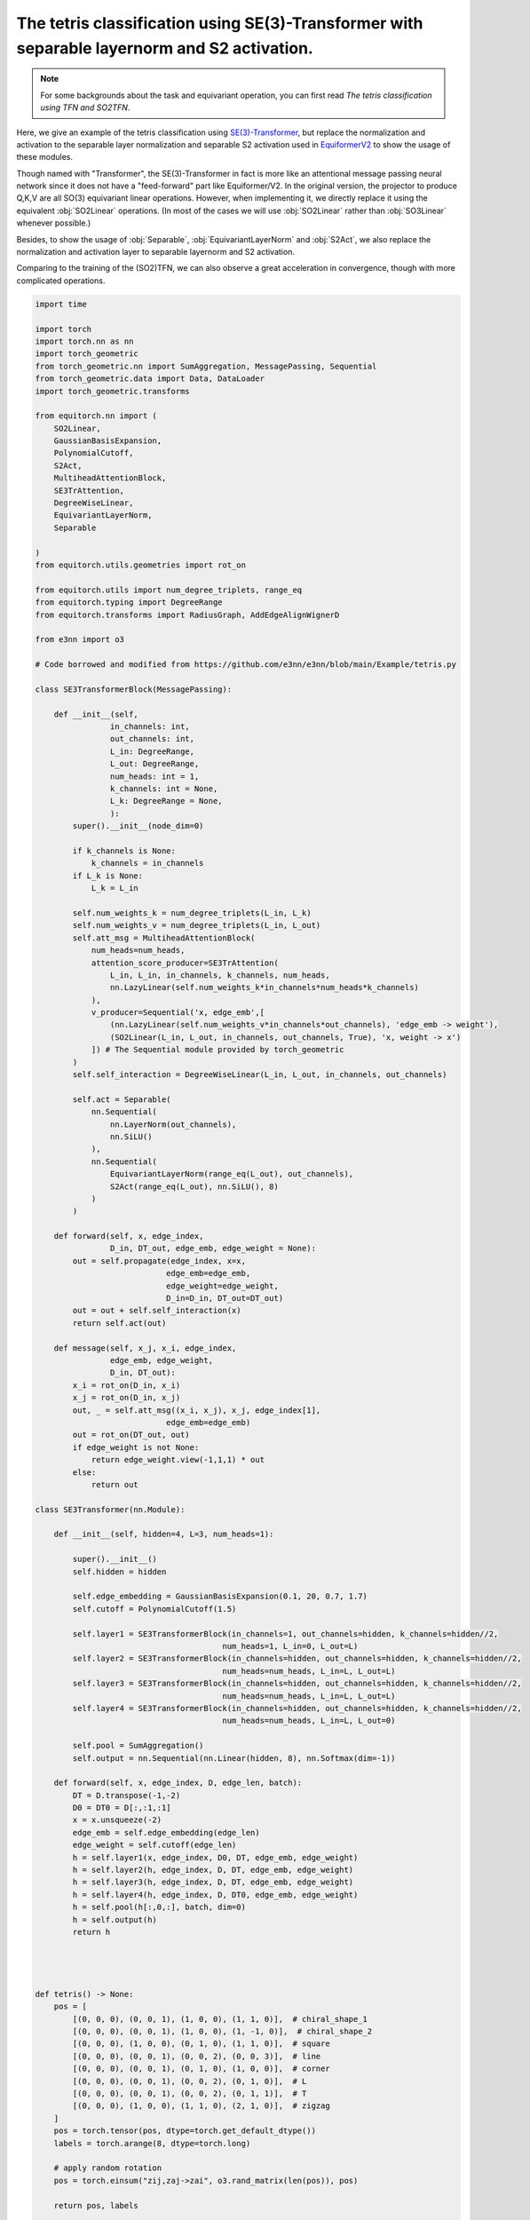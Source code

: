 The tetris classification using SE(3)-Transformer with separable layernorm and S2 activation.
============================================================================================

.. note::
    For some backgrounds about the task and equivariant operation,
    you can first read `The tetris classification using TFN and SO2TFN`.

Here, we give an example of the tetris classification
using `SE(3)-Transformer <https://arxiv.org/abs/2006.10503>`_,
but replace the normalization and activation to the 
separable layer normalization and separable S2 activation
used in `EquiformerV2 <https://arxiv.org/abs/2306.12059>`_
to show the usage of these modules.

Though named with "Transformer", the SE(3)-Transformer in fact
is more like an attentional message passing neural network since
it does not have a "feed-forward" part like Equiformer/V2.
In the original version, the projector to produce Q,K,V are all
SO(3) equivariant linear operations. However, when implementing it,
we directly replace it using the equivalent :obj:`SO2Linear` 
operations. (In most of the cases we will use :obj:`SO2Linear`
rather than :obj:`SO3Linear` whenever possible.)

Besides, to show the usage of :obj:`Separable`, :obj:`EquivariantLayerNorm`
and :obj:`S2Act`, we also replace the normalization and activation
layer to separable layernorm and S2 activation.

Comparing to the training of the (SO2)TFN, we can also
observe a great acceleration in convergence, though
with more complicated operations.

.. code-block:: python

    import time

    import torch
    import torch.nn as nn
    import torch_geometric
    from torch_geometric.nn import SumAggregation, MessagePassing, Sequential
    from torch_geometric.data import Data, DataLoader
    import torch_geometric.transforms

    from equitorch.nn import (
        SO2Linear,
        GaussianBasisExpansion,
        PolynomialCutoff,
        S2Act,
        MultiheadAttentionBlock,
        SE3TrAttention,
        DegreeWiseLinear,
        EquivariantLayerNorm,
        Separable

    )
    from equitorch.utils.geometries import rot_on

    from equitorch.utils import num_degree_triplets, range_eq
    from equitorch.typing import DegreeRange
    from equitorch.transforms import RadiusGraph, AddEdgeAlignWignerD

    from e3nn import o3

    # Code borrowed and modified from https://github.com/e3nn/e3nn/blob/main/Example/tetris.py

    class SE3TransformerBlock(MessagePassing):

        def __init__(self,
                    in_channels: int,
                    out_channels: int,
                    L_in: DegreeRange, 
                    L_out: DegreeRange,
                    num_heads: int = 1,
                    k_channels: int = None,
                    L_k: DegreeRange = None,
                    ):
            super().__init__(node_dim=0)

            if k_channels is None:
                k_channels = in_channels
            if L_k is None:
                L_k = L_in
            
            self.num_weights_k = num_degree_triplets(L_in, L_k)
            self.num_weights_v = num_degree_triplets(L_in, L_out)
            self.att_msg = MultiheadAttentionBlock(
                num_heads=num_heads,
                attention_score_producer=SE3TrAttention(
                    L_in, L_in, in_channels, k_channels, num_heads,
                    nn.LazyLinear(self.num_weights_k*in_channels*num_heads*k_channels)
                ),
                v_producer=Sequential('x, edge_emb',[
                    (nn.LazyLinear(self.num_weights_v*in_channels*out_channels), 'edge_emb -> weight'),
                    (SO2Linear(L_in, L_out, in_channels, out_channels, True), 'x, weight -> x')
                ]) # The Sequential module provided by torch_geometric
            )
            self.self_interaction = DegreeWiseLinear(L_in, L_out, in_channels, out_channels)

            self.act = Separable(
                nn.Sequential(
                    nn.LayerNorm(out_channels),
                    nn.SiLU()
                ),
                nn.Sequential(
                    EquivariantLayerNorm(range_eq(L_out), out_channels),
                    S2Act(range_eq(L_out), nn.SiLU(), 8)
                )
            )

        def forward(self, x, edge_index,
                    D_in, DT_out, edge_emb, edge_weight = None):
            out = self.propagate(edge_index, x=x, 
                                edge_emb=edge_emb,
                                edge_weight=edge_weight,
                                D_in=D_in, DT_out=DT_out)
            out = out + self.self_interaction(x)
            return self.act(out)

        def message(self, x_j, x_i, edge_index,
                    edge_emb, edge_weight,
                    D_in, DT_out):
            x_i = rot_on(D_in, x_i)
            x_j = rot_on(D_in, x_j)
            out, _ = self.att_msg((x_i, x_j), x_j, edge_index[1], 
                                edge_emb=edge_emb)
            out = rot_on(DT_out, out)
            if edge_weight is not None:
                return edge_weight.view(-1,1,1) * out
            else:
                return out

    class SE3Transformer(nn.Module):

        def __init__(self, hidden=4, L=3, num_heads=1):

            super().__init__()
            self.hidden = hidden

            self.edge_embedding = GaussianBasisExpansion(0.1, 20, 0.7, 1.7)
            self.cutoff = PolynomialCutoff(1.5)

            self.layer1 = SE3TransformerBlock(in_channels=1, out_channels=hidden, k_channels=hidden//2,
                                            num_heads=1, L_in=0, L_out=L)
            self.layer2 = SE3TransformerBlock(in_channels=hidden, out_channels=hidden, k_channels=hidden//2,
                                            num_heads=num_heads, L_in=L, L_out=L)
            self.layer3 = SE3TransformerBlock(in_channels=hidden, out_channels=hidden, k_channels=hidden//2,
                                            num_heads=num_heads, L_in=L, L_out=L)
            self.layer4 = SE3TransformerBlock(in_channels=hidden, out_channels=hidden, k_channels=hidden//2,
                                            num_heads=num_heads, L_in=L, L_out=0)

            self.pool = SumAggregation()
            self.output = nn.Sequential(nn.Linear(hidden, 8), nn.Softmax(dim=-1))

        def forward(self, x, edge_index, D, edge_len, batch):
            DT = D.transpose(-1,-2)
            D0 = DT0 = D[:,:1,:1]
            x = x.unsqueeze(-2)
            edge_emb = self.edge_embedding(edge_len)
            edge_weight = self.cutoff(edge_len)
            h = self.layer1(x, edge_index, D0, DT, edge_emb, edge_weight)
            h = self.layer2(h, edge_index, D, DT, edge_emb, edge_weight)
            h = self.layer3(h, edge_index, D, DT, edge_emb, edge_weight)
            h = self.layer4(h, edge_index, D, DT0, edge_emb, edge_weight)
            h = self.pool(h[:,0,:], batch, dim=0)
            h = self.output(h)
            return h




    def tetris() -> None:
        pos = [
            [(0, 0, 0), (0, 0, 1), (1, 0, 0), (1, 1, 0)],  # chiral_shape_1
            [(0, 0, 0), (0, 0, 1), (1, 0, 0), (1, -1, 0)],  # chiral_shape_2
            [(0, 0, 0), (1, 0, 0), (0, 1, 0), (1, 1, 0)],  # square
            [(0, 0, 0), (0, 0, 1), (0, 0, 2), (0, 0, 3)],  # line
            [(0, 0, 0), (0, 0, 1), (0, 1, 0), (1, 0, 0)],  # corner
            [(0, 0, 0), (0, 0, 1), (0, 0, 2), (0, 1, 0)],  # L
            [(0, 0, 0), (0, 0, 1), (0, 0, 2), (0, 1, 1)],  # T
            [(0, 0, 0), (1, 0, 0), (1, 1, 0), (2, 1, 0)],  # zigzag
        ]
        pos = torch.tensor(pos, dtype=torch.get_default_dtype())
        labels = torch.arange(8, dtype=torch.long)

        # apply random rotation
        pos = torch.einsum("zij,zaj->zai", o3.rand_matrix(len(pos)), pos)

        return pos, labels

    L = 2
    hidden=16

    def make_batch(pos):
        # put in torch_geometric format
        transform = torch_geometric.transforms.Compose([
            RadiusGraph(r=1.5),
            AddEdgeAlignWignerD(L=L)
        ])
        dataset = [transform(Data(pos=pos, x=torch.ones(4, 1))) for pos in pos]
        return next(iter(DataLoader(dataset, batch_size=len(dataset))))

    def main() -> None:
        x, y = tetris()
        train_x, train_y = make_batch(x), y

        x, y = tetris()
        test_x, test_y = make_batch(x), y

        f = SE3Transformer(hidden, L=L, num_heads=4)
        print(f)

        optim = torch.optim.Adam(f.parameters(), lr=1e-3)

        # == Training ==
        steps = 50
        start_time = time.time()
        for step in range(1,steps+1):
            pred = f(train_x.x, train_x.edge_index, train_x.D, train_x.edge_vec.norm(dim=-1), train_x.batch)
            loss = torch.nn.functional.cross_entropy(pred, train_y)
            optim.zero_grad()
            loss.backward()
            optim.step()

            if step % 10 == 0:
                pred = f(test_x.x, test_x.edge_index, test_x.D, test_x.edge_vec.norm(dim=-1), test_x.batch)
                accuracy = pred.argmax(dim=-1).eq(test_y).double().mean(dim=0).item()
                print(f"epoch {step:5d} | loss {loss:<10.1f} | {100 * accuracy:5.1f}% accuracy")
        end_time = time.time()
        duration = end_time - start_time    
        print(f"The training took {duration:.2f} seconds to execute for {steps} steps")
        print()

        # == Check equivariance ==
        # Since the S2Act used here is approximately equivariant
        # the output may not be exactly invariant  
        print("Testing equivariance directly...")
        rotated_x, _ = tetris()
        rotated_x = make_batch(rotated_x)
        pred_test = f(test_x.x, test_x.edge_index, test_x.D, test_x.edge_vec.norm(dim=-1), test_x.batch)
        pred_rotated = f(rotated_x.x, rotated_x.edge_index, rotated_x.D, rotated_x.edge_vec.norm(dim=-1), rotated_x.batch)
        error = pred_test - pred_rotated
        print(f"Equivariance error = {error.abs().max().item():.1e}")


    if __name__ == '__main__':
        main()
